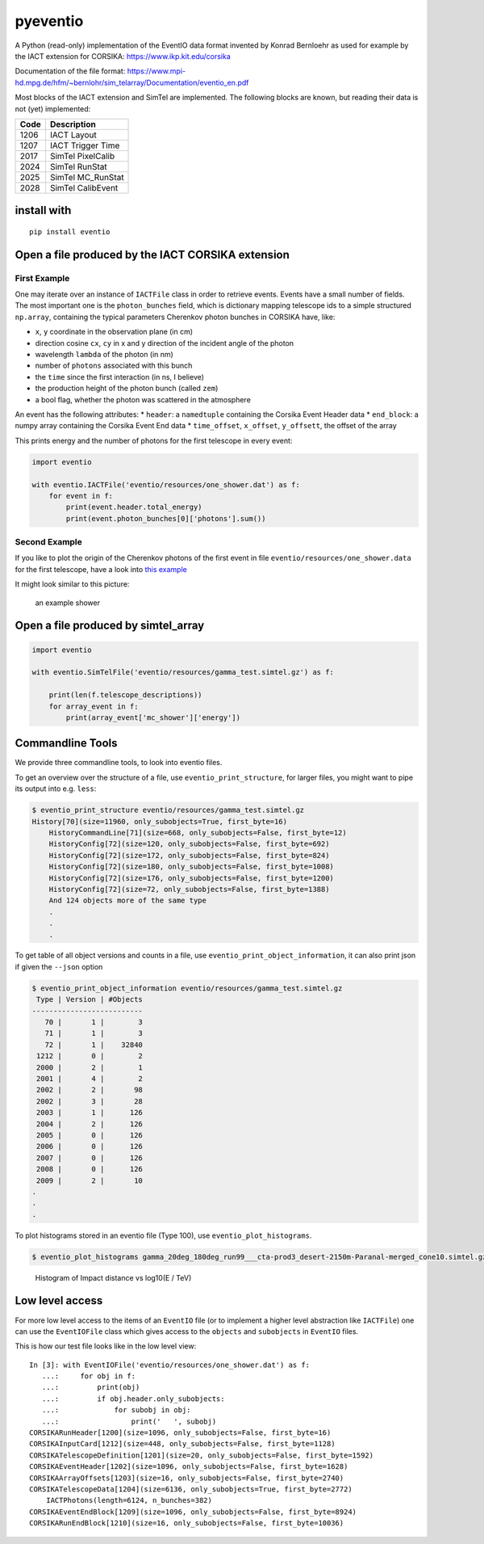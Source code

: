 pyeventio |Build Status| |LoC|
==============================


A Python (read-only) implementation of the EventIO data format invented
by Konrad Bernloehr as used for example by the IACT extension for
CORSIKA: https://www.ikp.kit.edu/corsika

Documentation of the file format: https://www.mpi-hd.mpg.de/hfm/~bernlohr/sim_telarray/Documentation/eventio_en.pdf

Most blocks of the IACT extension and SimTel are implemented.
The following blocks are known, but reading their data is not (yet)
implemented:

+--------+-----------------------+
| Code   | Description           |
+========+=======================+
| 1206   | IACT Layout           |
+--------+-----------------------+
| 1207   | IACT Trigger Time     |
+--------+-----------------------+
| 2017   | SimTel PixelCalib     |
+--------+-----------------------+
| 2024   | SimTel RunStat        |
+--------+-----------------------+
| 2025   | SimTel MC_RunStat     |
+--------+-----------------------+
| 2028   | SimTel CalibEvent     |
+--------+-----------------------+


install with
------------

::

    pip install eventio

Open a file produced by the IACT CORSIKA extension
--------------------------------------------------

First Example
~~~~~~~~~~~~~

One may iterate over an instance of ``IACTFile`` class in order to retrieve events.
Events have a small number of fields.
The most important one is the ``photon_bunches`` field,
which is dictionary mapping telescope ids to a simple structured ``np.array``,
containing the typical parameters Cherenkov photon bunches in CORSIKA have, like:

-  ``x``, ``y`` coordinate in the observation plane (in cm)
-  direction cosine ``cx``, ``cy`` in x and y direction of the incident
   angle of the photon
-  wavelength ``lambda`` of the photon (in nm)
-  number of ``photons`` associated with this bunch
-  the ``time`` since the first interaction (in ns, I believe)
-  the production height of the photon bunch (called ``zem``)
-  a bool flag, whether the photon was scattered in the atmosphere

An event has the following attributes: \* ``header``: a ``namedtuple``
containing the Corsika Event Header data \* ``end_block``: a numpy array
containing the Corsika Event End data \* ``time_offset``, ``x_offset``,
``y_offsett``, the offset of the array

This prints energy and the number of photons for the first telescope in every
event:

.. code:: python

    import eventio

    with eventio.IACTFile('eventio/resources/one_shower.dat') as f:
        for event in f:
            print(event.header.total_energy)
            print(event.photon_bunches[0]['photons'].sum())


Second Example
~~~~~~~~~~~~~~

If you like to plot the origin of the Cherenkov photons of the first
event in file ``eventio/resources/one_shower.data`` for the first telescope,
have a look into
`this example <https://github.com/fact-project/pyeventio/blob/new_api/examples/plot_production_3d.py>`__

It might look similar to this picture:

.. figure:: https://raw.githubusercontent.com/fact-project/pyeventio/master/shower.png
   :alt: an example shower

   an example shower


Open a file produced by simtel_array
------------------------------------

.. code:: python

    import eventio

    with eventio.SimTelFile('eventio/resources/gamma_test.simtel.gz') as f:

        print(len(f.telescope_descriptions))
        for array_event in f:
            print(array_event['mc_shower']['energy'])


Commandline Tools
-----------------

We provide three commandline tools, to look into eventio files.

To get an overview over the structure of a file, use ``eventio_print_structure``,
for larger files, you might want to pipe its output into e.g. ``less``:

.. code:: shell
    
    $ eventio_print_structure eventio/resources/gamma_test.simtel.gz
    History[70](size=11960, only_subobjects=True, first_byte=16)
        HistoryCommandLine[71](size=668, only_subobjects=False, first_byte=12)
        HistoryConfig[72](size=120, only_subobjects=False, first_byte=692)
        HistoryConfig[72](size=172, only_subobjects=False, first_byte=824)
        HistoryConfig[72](size=180, only_subobjects=False, first_byte=1008)
        HistoryConfig[72](size=176, only_subobjects=False, first_byte=1200)
        HistoryConfig[72](size=72, only_subobjects=False, first_byte=1388)
        And 124 objects more of the same type
        .
        .
        .


To get table of all object versions and counts in a file,
use ``eventio_print_object_information``, it can also print json if given the 
``--json`` option

.. code:: shell
    
    $ eventio_print_object_information eventio/resources/gamma_test.simtel.gz
     Type | Version | #Objects
    --------------------------
       70 |       1 |        3
       71 |       1 |        3
       72 |       1 |    32840
     1212 |       0 |        2
     2000 |       2 |        1
     2001 |       4 |        2
     2002 |       2 |       98
     2002 |       3 |       28
     2003 |       1 |      126
     2004 |       2 |      126
     2005 |       0 |      126
     2006 |       0 |      126
     2007 |       0 |      126
     2008 |       0 |      126
     2009 |       2 |       10
    .
    .
    .


To plot histograms stored in an eventio file (Type 100),
use ``eventio_plot_histograms``.

.. code:: shell
    
    $ eventio_plot_histograms gamma_20deg_180deg_run99___cta-prod3_desert-2150m-Paranal-merged_cone10.simtel.gz


.. figure:: https://raw.githubusercontent.com/fact-project/pyeventio/master/first_hist.png
   :alt: First histogram of a prod3b file

   Histogram of Impact distance vs log10(E / TeV)


Low level access
----------------

For more low level access to the items of an ``EventIO`` file (or to
implement a higher level abstraction like ``IACTFile``) one can use the
``EventIOFile`` class which gives access to the ``objects`` and
``subobjects`` in ``EventIO`` files.

This is how our test file looks like in the low level view:

::

    In [3]: with EventIOFile('eventio/resources/one_shower.dat') as f: 
       ...:     for obj in f: 
       ...:         print(obj) 
       ...:         if obj.header.only_subobjects: 
       ...:             for subobj in obj: 
       ...:                 print('   ', subobj)                                   
    CORSIKARunHeader[1200](size=1096, only_subobjects=False, first_byte=16)
    CORSIKAInputCard[1212](size=448, only_subobjects=False, first_byte=1128)
    CORSIKATelescopeDefinition[1201](size=20, only_subobjects=False, first_byte=1592)
    CORSIKAEventHeader[1202](size=1096, only_subobjects=False, first_byte=1628)
    CORSIKAArrayOffsets[1203](size=16, only_subobjects=False, first_byte=2740)
    CORSIKATelescopeData[1204](size=6136, only_subobjects=True, first_byte=2772)
        IACTPhotons(length=6124, n_bunches=382)
    CORSIKAEventEndBlock[1209](size=1096, only_subobjects=False, first_byte=8924)
    CORSIKARunEndBlock[1210](size=16, only_subobjects=False, first_byte=10036)



.. |Build Status| image:: https://travis-ci.org/fact-project/pyeventio.svg?branch=master
   :target: https://travis-ci.org/fact-project/pyeventio
.. |LoC| image:: https://tokei.rs/b1/github/fact-project/pyeventio
    :target: https://github.com/fact-project/pyeventio

